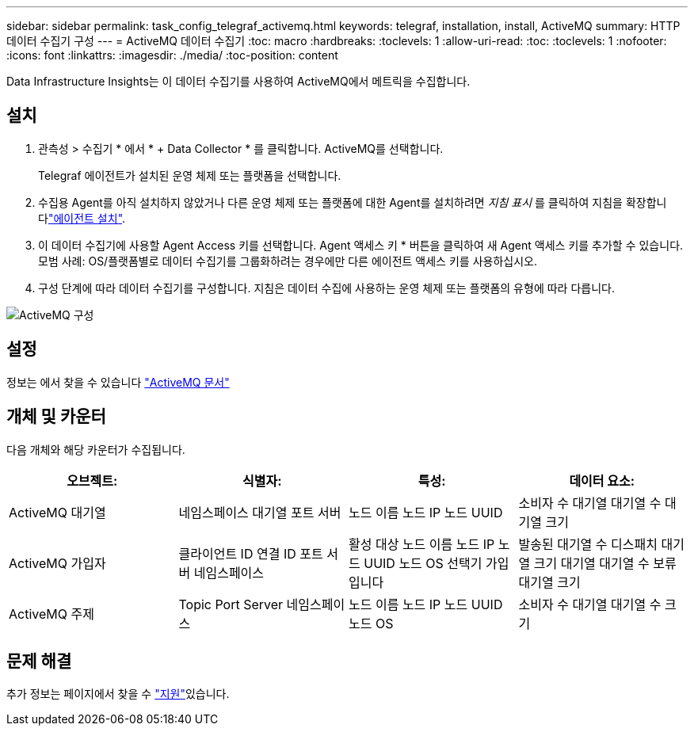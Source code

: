 ---
sidebar: sidebar 
permalink: task_config_telegraf_activemq.html 
keywords: telegraf, installation, install, ActiveMQ 
summary: HTTP 데이터 수집기 구성 
---
= ActiveMQ 데이터 수집기
:toc: macro
:hardbreaks:
:toclevels: 1
:allow-uri-read: 
:toc: 
:toclevels: 1
:nofooter: 
:icons: font
:linkattrs: 
:imagesdir: ./media/
:toc-position: content


[role="lead"]
Data Infrastructure Insights는 이 데이터 수집기를 사용하여 ActiveMQ에서 메트릭을 수집합니다.



== 설치

. 관측성 > 수집기 * 에서 * + Data Collector * 를 클릭합니다. ActiveMQ를 선택합니다.
+
Telegraf 에이전트가 설치된 운영 체제 또는 플랫폼을 선택합니다.

. 수집용 Agent를 아직 설치하지 않았거나 다른 운영 체제 또는 플랫폼에 대한 Agent를 설치하려면 _지침 표시_ 를 클릭하여 지침을 확장합니다link:task_config_telegraf_agent.html["에이전트 설치"].
. 이 데이터 수집기에 사용할 Agent Access 키를 선택합니다. Agent 액세스 키 * 버튼을 클릭하여 새 Agent 액세스 키를 추가할 수 있습니다. 모범 사례: OS/플랫폼별로 데이터 수집기를 그룹화하려는 경우에만 다른 에이전트 액세스 키를 사용하십시오.
. 구성 단계에 따라 데이터 수집기를 구성합니다. 지침은 데이터 수집에 사용하는 운영 체제 또는 플랫폼의 유형에 따라 다릅니다.


image:ActiveMQDCConfigWindows.png["ActiveMQ 구성"]



== 설정

정보는 에서 찾을 수 있습니다 http://activemq.apache.org/getting-started.html["ActiveMQ 문서"]



== 개체 및 카운터

다음 개체와 해당 카운터가 수집됩니다.

[cols="<.<,<.<,<.<,<.<"]
|===
| 오브젝트: | 식별자: | 특성: | 데이터 요소: 


| ActiveMQ 대기열 | 네임스페이스 대기열 포트 서버 | 노드 이름 노드 IP 노드 UUID | 소비자 수 대기열 대기열 수 대기열 크기 


| ActiveMQ 가입자 | 클라이언트 ID 연결 ID 포트 서버 네임스페이스 | 활성 대상 노드 이름 노드 IP 노드 UUID 노드 OS 선택기 가입입니다 | 발송된 대기열 수 디스패치 대기열 크기 대기열 대기열 수 보류 대기열 크기 


| ActiveMQ 주제 | Topic Port Server 네임스페이스 | 노드 이름 노드 IP 노드 UUID 노드 OS | 소비자 수 대기열 대기열 수 크기 
|===


== 문제 해결

추가 정보는 페이지에서 찾을 수 link:concept_requesting_support.html["지원"]있습니다.
